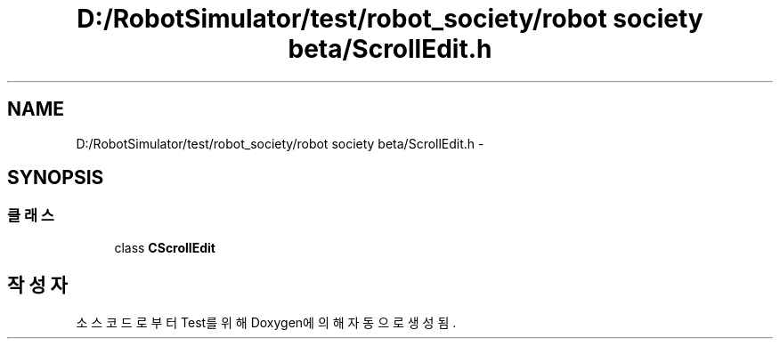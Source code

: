 .TH "D:/RobotSimulator/test/robot_society/robot society beta/ScrollEdit.h" 3 "화 1월 27 2015" "Version Ver 1.0.0" "Test" \" -*- nroff -*-
.ad l
.nh
.SH NAME
D:/RobotSimulator/test/robot_society/robot society beta/ScrollEdit.h \- 
.SH SYNOPSIS
.br
.PP
.SS "클래스"

.in +1c
.ti -1c
.RI "class \fBCScrollEdit\fP"
.br
.in -1c
.SH "작성자"
.PP 
소스 코드로부터 Test를 위해 Doxygen에 의해 자동으로 생성됨\&.
